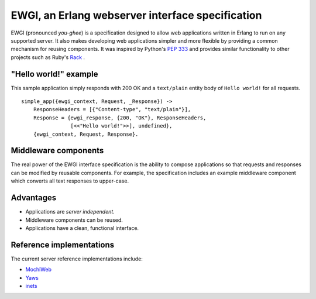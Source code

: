 EWGI, an Erlang webserver interface specification
=================================================

EWGI (pronounced `you-ghee`) is a specification designed to allow web
applications written in Erlang to run on any supported server.  It
also makes developing web applications simpler and more flexible by
providing a common mechanism for reusing components.  It was inspired
by Python's `PEP 333`_ and provides similar functionality to other
projects such as Ruby's `Rack`_ .

"Hello world!" example
----------------------

This sample application simply responds with 200 OK and a
``text/plain`` entity body of ``Hello world!`` for all requests.

::

 simple_app({ewgi_context, Request, _Response}) ->
     ResponseHeaders = [{"Content-type", "text/plain"}],
     Response = {ewgi_response, {200, "OK"}, ResponseHeaders,
                 [<<"Hello world!">>], undefined},
     {ewgi_context, Request, Response}.

Middleware components
---------------------

The real power of the EWGI interface specification is the ability to
compose applications so that requests and responses can be modified by
reusable components.  For example, the specification includes an
example middleware component which converts all text responses to
upper-case.

Advantages
----------

* Applications are `server independent.`
* Middleware components can be reused.
* Applications have a clean, functional interface.

Reference implementations
-------------------------

The current server reference implementations include:

* `MochiWeb`_
* `Yaws`_
* `inets`_

.. _PEP 333:
    http://www.python.org/dev/peps/pep-0333/
.. _Rack:
    http://rack.rubyforge.org/
.. _MochiWeb:
    http://code.google.com/p/mochiweb/
.. _Yaws:
    http://yaws.hyber.org/
.. _inets:
    http://erlang.org/doc/apps/inets/http_server.html
